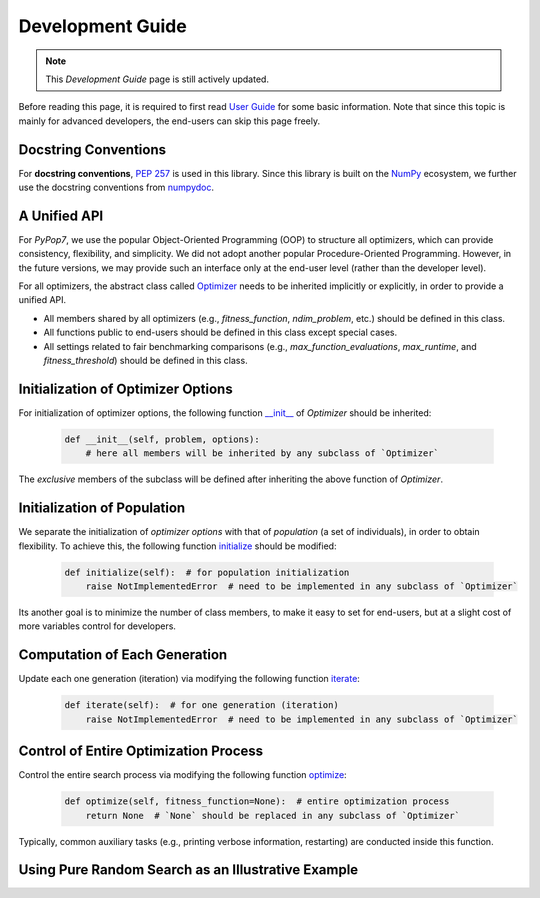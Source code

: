 Development Guide
=================

.. note::
   This `Development Guide` page is still actively updated.

Before reading this page, it is required to first read `User Guide
<https://pypop.readthedocs.io/en/latest/user-guide.html>`_ for some basic information. Note that
since this topic is mainly for advanced developers, the end-users can skip this page freely.

Docstring Conventions
---------------------

For **docstring conventions**, `PEP 257 <https://peps.python.org/pep-0257/>`_ is used in this library.
Since this library is built on the `NumPy <https://www.nature.com/articles/s41586-020-2649-2>`_ ecosystem,
we further use the docstring conventions from
`numpydoc <https://numpydoc.readthedocs.io/en/latest/format.html>`_.

A Unified API
-------------

For `PyPop7`, we use the popular Object-Oriented Programming (OOP) to structure all optimizers, which
can provide consistency, flexibility, and simplicity. We did not adopt another popular
Procedure-Oriented Programming. However, in the future versions, we may provide such an interface
only at the end-user level (rather than the developer level).

For all optimizers, the abstract class called `Optimizer
<https://github.com/Evolutionary-Intelligence/pypop/blob/main/pypop7/optimizers/core/optimizer.py>`_
needs to be inherited implicitly or explicitly, in order to provide a unified API.

* All members shared by all optimizers (e.g., `fitness_function`, `ndim_problem`, etc.) should be
  defined in this class.

* All functions public to end-users should be defined in this class except special cases.

* All settings related to fair benchmarking comparisons (e.g., `max_function_evaluations`,
  `max_runtime`, and `fitness_threshold`) should be defined in this class.

Initialization of Optimizer Options
-----------------------------------

For initialization of optimizer options, the following function `__init__
<https://github.com/Evolutionary-Intelligence/pypop/blob/main/pypop7/optimizers/core/optimizer.py#L41>`_
of `Optimizer` should be inherited:

    .. code-block:: bash

       def __init__(self, problem, options):
           # here all members will be inherited by any subclass of `Optimizer`

The *exclusive* members of the subclass will be defined after inheriting the above function of `Optimizer`.

Initialization of Population
----------------------------

We separate the initialization of *optimizer options* with that of *population* (a set of individuals),
in order to obtain flexibility. To achieve this, the following function `initialize
<https://github.com/Evolutionary-Intelligence/pypop/blob/main/pypop7/optimizers/core/optimizer.py#L147>`_ should
be modified:

    .. code-block:: bash

       def initialize(self):  # for population initialization
           raise NotImplementedError  # need to be implemented in any subclass of `Optimizer`

Its another goal is to minimize the number of class members, to make it easy to set for end-users,
but at a slight cost of more variables control for developers.

Computation of Each Generation
------------------------------

Update each one generation (iteration) via modifying the following function `iterate
<https://github.com/Evolutionary-Intelligence/pypop/blob/main/pypop7/optimizers/core/optimizer.py#L150>`_:

    .. code-block:: bash

       def iterate(self):  # for one generation (iteration)
           raise NotImplementedError  # need to be implemented in any subclass of `Optimizer`

Control of Entire Optimization Process
--------------------------------------

Control the entire search process via modifying the following function `optimize
<https://github.com/Evolutionary-Intelligence/pypop/blob/main/pypop7/optimizers/core/optimizer.py#L153>`_:

    .. code-block:: bash

       def optimize(self, fitness_function=None):  # entire optimization process
           return None  # `None` should be replaced in any subclass of `Optimizer`

Typically, common auxiliary tasks (e.g., printing verbose information, restarting) are conducted inside
this function.

Using Pure Random Search as an Illustrative Example
---------------------------------------------------
